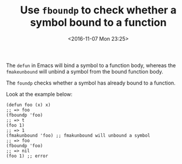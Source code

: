 #+TITLE: Use ~fboundp~ to check whether a symbol bound to a function
#+DATE: <2016-11-07 Mon 23:25>
#+TAGS: Emacs,
#+LAYOUT: post
#+CATEGORIES: emacs

The ~defun~ in Emacs will bind a symbol to a function body, whereas
the ~fmakeunbound~ will unbind a symbol from the bound function body.

The ~foundp~ checks whether a symbol has already bound
to a function.

Look at the example below:
#+BEGIN_SRC elisp
(defun foo (x) x)
;; => foo
(fboundp 'foo)
;; => t
(foo 1)
;; => 1
(fmakunbound 'foo) ;; fmakunbound will unbound a symbol
;; => foo
(fboundp 'foo)
;; => nil
(foo 1) ;; error
#+END_SRC
